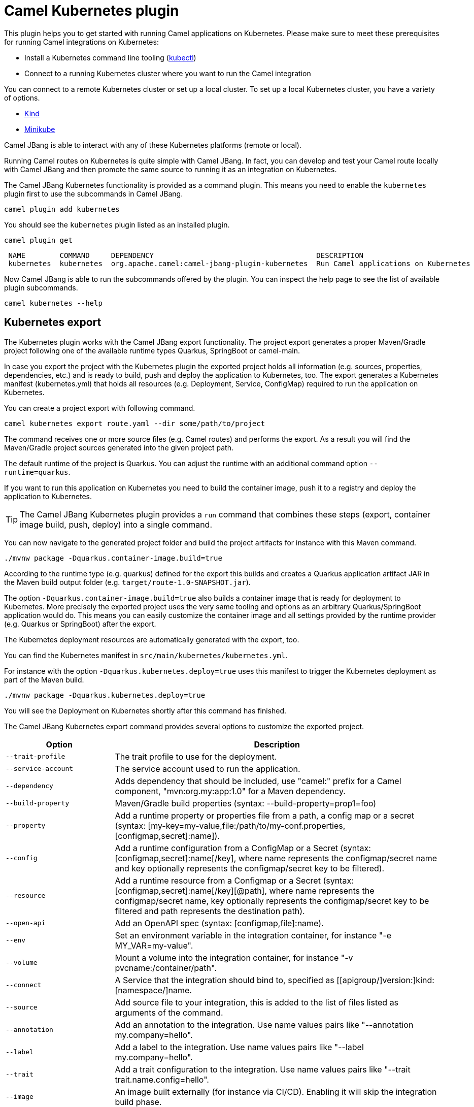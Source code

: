 = Camel Kubernetes plugin

This plugin helps you to get started with running Camel applications on Kubernetes.
Please make sure to meet these prerequisites for running Camel integrations on Kubernetes:

* Install a Kubernetes command line tooling (https://kubernetes.io/docs/tasks/tools/#kubectl[kubectl])
* Connect to a running Kubernetes cluster where you want to run the Camel integration

You can connect to a remote Kubernetes cluster or set up a local cluster.
To set up a local Kubernetes cluster, you have a variety of options.

* https://kind.sigs.k8s.io/docs/user/quick-start/[Kind]
* https://minikube.sigs.k8s.io/docs/start/[Minikube]

Camel JBang is able to interact with any of these Kubernetes platforms (remote or local).

Running Camel routes on Kubernetes is quite simple with Camel JBang.
In fact, you can develop and test your Camel route locally with Camel JBang and then promote the same source to running it as an integration on Kubernetes.

The Camel JBang Kubernetes functionality is provided as a command plugin.
This means you need to enable the `kubernetes` plugin first to use the subcommands in Camel JBang.

[source,bash]
----
camel plugin add kubernetes
----

You should see the `kubernetes` plugin listed as an installed plugin.

[source,bash]
----
camel plugin get
----

[source,bash]
----
 NAME        COMMAND     DEPENDENCY                                      DESCRIPTION
 kubernetes  kubernetes  org.apache.camel:camel-jbang-plugin-kubernetes  Run Camel applications on Kubernetes
----

Now Camel JBang is able to run the subcommands offered by the plugin.
You can inspect the help page to see the list of available plugin subcommands.

[source,bash]
----
camel kubernetes --help
----

== Kubernetes export

The Kubernetes plugin works with the Camel JBang export functionality.
The project export generates a proper Maven/Gradle project following one of the available runtime types Quarkus, SpringBoot or camel-main.

In case you export the project with the Kubernetes plugin the exported project holds all information (e.g. sources, properties, dependencies, etc.) and is ready to build, push and deploy the application to Kubernetes, too.
The export generates a Kubernetes manifest (kubernetes.yml) that holds all resources (e.g. Deployment, Service, ConfigMap) required to run the application on Kubernetes.

You can create a project export with following command.

[source,bash]
----
camel kubernetes export route.yaml --dir some/path/to/project
----

The command receives one or more source files (e.g. Camel routes) and performs the export.
As a result you will find the Maven/Gradle project sources generated into the given project path.

The default runtime of the project is Quarkus.
You can adjust the runtime with an additional command option `--runtime=quarkus`.

If you want to run this application on Kubernetes you need to build the container image, push it to a registry and deploy the application to Kubernetes.

TIP: The Camel JBang Kubernetes plugin provides a `run` command that combines these steps (export, container image build, push, deploy) into a single command.

You can now navigate to the generated project folder and build the project artifacts for instance with this Maven command.

[source,bash]
----
./mvnw package -Dquarkus.container-image.build=true
----

According to the runtime type (e.g. quarkus) defined for the export this builds and creates a Quarkus application artifact JAR in the Maven build output folder (e.g. `target/route-1.0-SNAPSHOT.jar`).

The option `-Dquarkus.container-image.build=true` also builds a container image that is ready for deployment to Kubernetes.
More precisely the exported project uses the very same tooling and options as an arbitrary Quarkus/SpringBoot application would do.
This means you can easily customize the container image and all settings provided by the runtime provider (e.g. Quarkus or SpringBoot) after the export.

The Kubernetes deployment resources are automatically generated with the export, too.

You can find the Kubernetes manifest in `src/main/kubernetes/kubernetes.yml`.

For instance with the option `-Dquarkus.kubernetes.deploy=true` uses this manifest to trigger the Kubernetes deployment as part of the Maven build.

[source,bash]
----
./mvnw package -Dquarkus.kubernetes.deploy=true
----

You will see the Deployment on Kubernetes shortly after this command has finished.

The Camel JBang Kubernetes export command provides several options to customize the exported project.

[width="100%",cols="1m,3",options="header",]
|=======================================================================
|Option |Description

|--trait-profile
|The trait profile to use for the deployment.

|--service-account
|The service account used to run the application.

|--dependency
|Adds dependency that should be included, use "camel:" prefix for a Camel component, "mvn:org.my:app:1.0" for a Maven dependency.

|--build-property
|Maven/Gradle build properties (syntax: --build-property=prop1=foo)

|--property
|Add a runtime property or properties file from a path, a config map or a secret (syntax: [my-key=my-value,file:/path/to/my-conf.properties,[configmap,secret]:name]).

|--config
|Add a runtime configuration from a ConfigMap or a Secret (syntax: [configmap,secret]:name[/key], where name represents the configmap/secret name and key optionally represents the configmap/secret key to be filtered).

|--resource
|Add a runtime resource from a Configmap or a Secret (syntax: [configmap,secret]:name[/key][@path], where name represents the configmap/secret name, key optionally represents the configmap/secret key to be filtered and path represents the destination path).

|--open-api
|Add an OpenAPI spec (syntax: [configmap,file]:name).

|--env
|Set an environment variable in the integration container, for instance "-e MY_VAR=my-value".

|--volume
|Mount a volume into the integration container, for instance "-v pvcname:/container/path".

|--connect
|A Service that the integration should bind to, specified as [[apigroup/]version:]kind:[namespace/]name.

|--source
|Add source file to your integration, this is added to the list of files listed as arguments of the command.

|--annotation
|Add an annotation to the integration. Use name values pairs like "--annotation my.company=hello".

|--label
|Add a label to the integration. Use name values pairs like "--label my.company=hello".

|--trait
|Add a trait configuration to the integration. Use name values pairs like "--trait trait.name.config=hello".

|--image
|An image built externally (for instance via CI/CD). Enabling it will skip the integration build phase.

|--image-registry
|The image registry to hold the app container image.

|--image-group
|The image registry group used to push images to.

|--image-builder
|The image builder used to build the container image (e.g. docker, jib, podman, s2i).

|--cluster-type
|The target cluster type. Special configurations may be applied to different cluster types such as Kind or Minikube.

|--profile
|The developer xref:manual::camel-jbang.adoc#_using_profiles[profile] to use a specific configuration in configuration files using the naming style `application-<profile>.properties`.
|=======================================================================

The Kubernetes plugin export command also inherits all options from the arbitrary Camel JBang export command.

TIP: See the possible options by running: `camel kubernetes export --help` for more details.

== Kubernetes manifest options

The Kubernetes manifest (kubernetes.yml) describes all resources to successfully run the application on Kubernetes.
The manifest usually holds the deployment, a service definition, config maps and much more.

You can use several options on the `export` command to customize this manifest with the traits.
The trait concept was born out of Camel K and the Camel K operator uses the traits to configure the Kubernetes resources that are managed by an integration.
You can use the same options to also customize the Kubernetes manifest that is generated as part of the project export.

The configuration of the traits are used by the given order:

1. Use the `--trait` command options values
2. Any annotation starting with the prefix `trait.camel.apache.org/*`
3. Any properties from the specific configuration `application-<profile>.properties` for the profile defined by the command option `--profile` with the prefix `camel.jbang.trait.*`
4. Any properties from the default configuration `application.properties` with the prefix `camel.jbang.trait.*`

=== Container trait options

The container specification is part of the Kubernetes Deployment resource and describes the application container image, exposed ports and health probes for example.

The container trait is able to customize the container specification with following options:

[cols="2m,1m,5a"]
|===
|Property | Type | Description

| container.port
| int
| To configure a different port exposed by the container (default `8080`).

| container.port-name
| string
| To configure a different port name for the port exposed by the container. It defaults to `http` only when the `expose` parameter is true.

| container.service-port
| int
| To configure under which service port the container port is to be exposed (default `80`).

| container.service-port-name
| string
| To configure under which service port name the container port is to be exposed (default `http`).

| container.name
| string
| The application container name.

| container.image
| string
| The application container image to use for the Deployment.

| container.image-pull-policy
| PullPolicy
| The pull policy: Always\|Never\|IfNotPresent

| container.image-pull-secrets
| string[]
| The pull secrets for private registries

| container.image-push
| boolean
| Enable image push to the registry

| container.request-cpu
| string
| The minimum amount of CPU required.

| container.request-memory
| string
| The minimum amount of memory required.

| container.limit-cpu
| string
| The maximum amount of CPU required.

| container.limit-memory
| string
| The maximum amount of memory required.

|===

The syntax to specify container trait options is as follows:

[source,bash]
----
camel kubernetes export Sample.java --trait container.[key]=[value]
----

You may specify these options with the export command to customize the container specification.

[source,bash]
----
camel kubernetes export Sample.java --trait container.name=my-container --trait container.port=8088 --trait container.imagePullPolicy=IfNotPresent --trait container.request-cpu=0.005 --trait container.request-memory=100Mi
----

This results in the following container specification in the Deployment resource.

[source,yaml]
----
apiVersion: apps/v1
kind: Deployment
metadata:
  labels:
    camel.apache.org/integration: sample
  name: sample
spec:
  selector:
    matchLabels:
      camel.apache.org/integration: sample
  template:
    metadata:
      labels:
        camel.apache.org/integration: sample
    spec:
      containers:
      - image: quay.io/sample:1.0-SNAPSHOT #<1>
        imagePullPolicy: IfNotPresent #<2>
        name: my-container #<3>
        ports:
        - containerPort: 8088 #<4>
          name: http
          protocol: TCP
        resources:
          requests:
            memory: 100Mi
            cpu: '0.005'
----
<1> Container image running the application
<2> Customized image pull policy
<3> Custom container name
<4> Custom container port exposed

=== Labels and annotations

You may need to add labels or annotations to the generated Kubernetes resources.
By default, the generated resources will have the label `camel.apache.org/integration` set to the exported project name.

You can add labels and annotations with these options on the export command:

[source,bash]
----
camel kubernetes export Sample.java --annotation [key]=[value] --label [key]=[value]
----

.Example

[source,bash]
----
camel kubernetes export Sample.java --annotation project.team=camel-experts
----

[source,yaml]
----
apiVersion: apps/v1
kind: Deployment
metadata:
  annotations:
    project.team: camel-experts #<1>
  labels:
    camel.apache.org/integration: sample
  name: sample
spec:
  selector:
    matchLabels:
      camel.apache.org/integration: sample
  template:
    metadata:
      labels:
        camel.apache.org/integration: sample
    spec:
      containers:
      - image: quay.io/sample:1.0-SNAPSHOT
        name: sample
----
<1> Custom deployment annotation

=== Environment variables

The environment trait is there to set environment variables on the container specification.

The environment trait provides the following configuration options:

[cols="2m,1m,5a"]
|===
|Property | Type | Description

| environment.vars
| []string
| A list of environment variables to be added to the integration container.
The syntax is KEY=VALUE, e.g., `MY_VAR="my value"`.
These take precedence over the previously defined environment variables.

|===

The syntax to specify environment trait options is as follows:

[source,bash]
----
camel kubernetes export Sample.java --trait environment.[key]=[value]
----

There is also a shortcut option `--env` that you can use.

[source,bash]
----
camel kubernetes export Sample.java --env [key]=[value]
----

.Example
[source,bash]
----
camel kubernetes export Sample.java --trait environment.vars=MY_ENV=foo --env FOO_ENV=bar
----

This results in the following container specification in the Deployment resource.

[source,yaml]
----
apiVersion: apps/v1
kind: Deployment
metadata:
  labels:
    camel.apache.org/integration: sample
  name: sample
spec:
  selector:
    matchLabels:
      camel.apache.org/integration: sample
  template:
    metadata:
      labels:
        camel.apache.org/integration: sample
    spec:
      containers:
      - image: quay.io/sample:1.0-SNAPSHOT
        name: sample
        env: #<1>
          - name: MY_ENV
            value: foo
          - name: FOO_ENV
            value: bar
----
<1> Environment variables set in the container specification

=== Service trait options

The Service trait enhances the Kubernetes manifest with a Service resource so that the application can be accessed by other components in the same namespace.
The service resource exposes the application with a protocol (e.g. TCP/IP) on a given port and uses either `ClusterIP`, `NodePort` or `LoadBalancer` type.

The Camel JBang plugin automatically inspects the Camel routes for exposed Http services and adds the service resource when applicable.
This means when one of the Camel routes exposes a Http service (for instance by using the `platform-http` component) the Kubernetes manifest also creates a Kubernetes Service resource besides the arbitrary Deployment.

You can customize the generated Kubernetes service resource with trait options:

[cols="2m,1m,5a"]
|===
|Property | Type | Description

| service.type
| string
| The type of service to be used, either 'ClusterIP', 'NodePort' or 'LoadBalancer'.

| container.service-port
| int
| To configure under which service port the container port is to be exposed (default `80`).

| container.service-port-name
| string
| To configure under which service port name the container port is to be exposed (default `http`).

|===

=== Knative service trait options

https://knative.dev/docs/serving/[Knative serving] defines a set of resources on Kubernetes to handle Serverless workloads with automatic scaling and scale-to-zero functionality.

When Knative serving is available on the target Kubernetes cluster you may want to use the Knative service resource instead of an arbitrary Kubernetes service resource.
The Knative service trait will create such a resource as part of the Kubernetes manifest.

NOTE: You need to enable the Knative service trait with `--trait knative-service.enabled=true` option. Otherwise the Camel JBang export will always create an arbitrary Kubernetes service resource.

The trait offers following options for customization:

[cols="2m,1m,5a"]
|===
|Property | Type | Description

| knative-service.enabled
| bool
| Can be used to enable or disable a trait. All traits share this common property.

| knative-service.annotations
| map[string]string
| The annotations added to route.
This can be used to set knative service specific annotations
CLI usage example: -t "knative-service.annotations.'haproxy.router.openshift.io/balance'=true"

| knative-service.class
| string
| Configures the Knative autoscaling class property (e.g. to set `hpa.autoscaling.knative.dev` or `kpa.autoscaling.knative.dev` autoscaling).

Refer to the Knative documentation for more information.

| knative-service.autoscaling-metric
| string
| Configures the Knative autoscaling metric property (e.g. to set `concurrency` based or `cpu` based autoscaling).

Refer to the Knative documentation for more information.

| knative-service.autoscaling-target
| int
| Sets the allowed concurrency level or CPU percentage (depending on the autoscaling metric) for each Pod.

Refer to the Knative documentation for more information.

| knative-service.min-scale
| int
| The minimum number of Pods that should be running at any time for the integration. It's **zero** by default, meaning that
the integration is scaled down to zero when not used for a configured amount of time.

Refer to the Knative documentation for more information.

| knative-service.max-scale
| int
| An upper bound for the number of Pods that can be running in parallel for the integration.
Knative has its own cap value that depends on the installation.

Refer to the Knative documentation for more information.

| knative-service.rollout-duration
| string
| Enables to gradually shift traffic to the latest Revision and sets the rollout duration.
It's disabled by default and must be expressed as a Golang `time.Duration` string representation,
rounded to a second precision.

| knative-service.visibility
| string
| Setting `cluster-local`, Knative service becomes a private service.
Specifically, this option applies the `networking.knative.dev/visibility` label to Knative service.

Refer to the Knative documentation for more information.

| knative-service.timeout-seconds
| int
| The maximum duration in seconds that the request instance is allowed to respond to a request. This field propagates to the integration Pod’s terminationGracePeriodSeconds.

Refer to the Knative documentation for more information.

|===

=== Connecting to Knative

The previous section described how the exported Apache Camel application can leverage the Knative service resource with auto-scaling as part of the deployment to Kubernetes.

Apache Camel also provides a Knative component that makes you easily interact with https://knative.dev/docs/eventing/[Knative eventing] and https://knative.dev/docs/serving/[Knative serving].

The Knative component enables you to exchange data with the Knative eventing broker and other Knative services deployed on Kubernetes.
The Camel JBang Kubernetes plugin provides some autoconfiguration options when connecting with the Knative component.
The export command assists you in configuring both the Knative component and the Kubernetes manifest for connecting to Knative resources on the Kubenretes cluster.

=== Knative trigger

The concept of a Knative trigger allows you to consume events from the https://knative.dev/docs/eventing/[Knative eventing] broker.
In case your Camel route uses the Knative component as a consumer you may need to create a trigger in Kubernetes in order
to connect your Camel application with the Knative broker.

The Camel JBang Kubernetes plugin is able to automatically create this trigger for you.

The following Camel route uses the Knative event component and references a Knative broker by its name.
The plugin inspects the code and automatically generates the Knative trigger as part of the Kubernetes manifest that is used
to run the Camel application on Kubernetes.

[source,yaml]
----
- from:
    uri: knative:event/camel.evt.type?name=my-broker
    steps:
      - to: log:info
----

The route consumes Knative events of type `camel.evt.type`.
If you export this route with the Camel JBang Kubernetes plugin you will see a Knative trigger being generated as part of the Kubernetes manifest (kubernetes.yml).

[source,bash]
----
camel kubernetes export knative-route.yaml
----

The generated export project can be deployed to Kubernetes and as part of the deployment the trigger is automatically created so the application can start consuming events.

The generated trigger looks as follows:

[source,yaml]
----
apiVersion: eventing.knative.dev/v1
kind: Trigger
metadata:
  name: my-broker-knative-route-camel-evt-type
spec:
  broker: my-broker
  filter:
    attributes:
      type: camel.evt.type
  subscriber:
    ref:
      apiVersion: v1
      kind: Service
      name: knative-route
    uri: /events/camel-evt-type
----

The trigger uses a default filter on the event type CloudEvents attribute and calls the Camel application via the exposed Kubernetes service resource.

The Camel application is automatically configured to expose an Http service so incoming events are handed over to the Camel route.
You can review the Knative service resource configuration that makes Camel configure the Knative component.
The configuration has been automatically created in `src/main/resources/knative.json` in the exported project.

Here is an example of the generated `knative.json` file:

[source,json]
----
{
  "resources" : [ {
    "name" : "camel-event",
    "type" : "event",
    "endpointKind" : "source",
    "path" : "/events/camel-event",
    "objectApiVersion" : "eventing.knative.dev/v1",
    "objectKind" : "Broker",
    "objectName" : "my-broker",
    "reply" : false
  } ]
}
----

The exported project has everything configured to run the application on Kubernetes.
Of course, you need Knative eventing installed on your target cluster, and you need to have a Knative broker named `my-broker` available in the target namespace.

Now you can just deploy the application using the Kubernetes manifest and see the Camel route consuming events from the broker.

=== Knative channel subscription

Knative channels represent another form of producing and consuming events from the Knative broker.
Instead of using a trigger you can create a subscription for a Knative channel to consume events.

The Camel route that connects to a Knative channel in order to receive events looks like this:

[source,yaml]
----
- from:
    uri: knative:channel/my-channel
    steps:
      - to: log:info
----

The Knative channel is referenced by its name.
The Camel JBang Kubernetes plugin will inspect your code to automatically create a channel subscription as part of the Kubernetes manifest.
You just need to export the Camel route as usual.

[source,bash]
----
camel kubernetes export knative-route.yaml
----

The code inspection recognizes the Knative component that references the Knative channel and the subscription automatically becomes part of the exported Kubernetes manifest.

Here is an example subscription that has been generated during the export:

[source,yaml]
----
apiVersion: messaging.knative.dev/v1
kind: Subscription
metadata:
  name: my-channel-knative-route
spec:
  channel:
    apiVersion: messaging.knative.dev/v1
    kind: Channel
    name: my-channel
  subscriber:
    ref:
      apiVersion: v1
      kind: Service
      name: knative-route
    uri: /channels/my-channel
----

The subscription connects the Camel application with the channel so each event on the channel is sent to the Kubernetes service resource that also has been created as part of the Kubernetes manifest.

The Camel Knative component uses a service resource configuration internally to create the proper Http service.
You can review the Knative service resource configuration that makes Camel configure the Knative component.
The configuration has been automatically created in `src/main/resources/knative.json` in the exported project.

Here is an example of the generated `knative.json` file:

[source,json]
----
{
  "resources" : [ {
    "name" : "my-channel",
    "type" : "channel",
    "endpointKind" : "source",
    "path" : "/channels/my-channel",
    "objectApiVersion" : "messaging.knative.dev/v1",
    "objectKind" : "Channel",
    "objectName" : "my-channel",
    "reply" : false
  } ]
}
----

Assuming that you have Knative eventing installed on your cluster and that you have setup the Knative channel `my-channel` you can start consuming events right away.
The deployment of the exported project uses the Kubernetes manifest to create all required resources including the Knative subscription.

=== Knative sink binding

When connecting to a Knative resource (Broker, Channel, Service) in order to produce events for Knative eventing you probably want to use a `SinkBinding` that resolves the URL to the Knative resource for you.
The sink binding is a Kubernetes resource that makes Knative eventing automatically inject the resource URL into your Camel application on startup.
The Knative URL injection uses environment variables (`K_SINK`, `K_CE_OVERRIDES`) on your deployment.
The Knative eventing operator will automatically resolve the Knative resource (e.g. a Knative broker URL) and inject the value so your application does not need to know the actual URL when deploying.

The Camel JBang Kubernetes plugin leverages the sink binding concept for all routes that use the Knative component as an output.

The following route produces events on a Knative broker:

[source, yaml]
----
- from:
    uri: timer:tick
    steps:
      - setBody:
          constant: Hello Camel !!!
      - to: knative:event/camel.evt.type?name=my-broker
----

The route produces events of type `camel.evt.type` and pushes the events to the broker named `my-broker`.
At this point the actual Knative broker URL is unknown.
The sink binding is going to resolve the URL and inject its value at deployment time using the `K_SINK` environment variable.

The Camel JBang Kubernetes plugin export automatically inspects such a route and automatically creates the sink binding resource for us.
The sink binding is part of the exported Kubernetes manifest and is created on the cluster as part of the deployment.

A sink binding resource that is created by the export command looks like follows:

[source,bash]
----
camel kubernetes export knative-route.yaml
----

[source,yaml]
----
apiVersion: sources.knative.dev/v1
kind: SinkBinding
metadata:
  finalizers:
    - sinkbindings.sources.knative.dev
  name: knative-route
spec:
  sink:
    ref:
      apiVersion: eventing.knative.dev/v1
      kind: Broker
      name: my-broker
  subject:
    apiVersion: apps/v1
    kind: Deployment
    name: knative-route
----

In addition to creating the sink binding the Camel JBang plugin also takes care of configuring the Knative Camel component.
The Knative component uses a configuration file that you can find in `src/main/resources/knative.json`.
As you can see the configuration uses the `K_SINK` injected property placeholder as a broker URL.

[source,json]
----
{
  "resources" : [ {
    "name" : "camel-evt-type",
    "type" : "event",
    "endpointKind" : "sink",
    "url" : "{{k.sink}}",
    "objectApiVersion" : "eventing.knative.dev/v1",
    "objectKind" : "Broker",
    "objectName" : "my-broker",
    "reply" : false
  } ]
}
----

As soon as the Kubernetes deployment for the exported project has started the sink binding will inject the `K_SINK` environment variable so that the Camel applicaiton is ready to send events to the Knative broker.

The sink binding concept works for Knative Broker, Channel and Service resources.
You just reference the resource by its name in your Camel route when sending data to the Knative component as an output of the route (`to("knative:event|channel|endpoint/<resource-name>")`).

=== Mount trait options

The mount trait is able to configure volume mounts on the Deployment resource in order to inject data from Kubernetes resources such as config maps or secrets.

There are also shortcut options like `--volume`, `--config` and `--resource` for the mount trait.
These options are described in more detail in the next section.
For now let's have a look into the pure mount trait configuration options.

The mount trait provides the following configuration options:

[cols="2m,1m,5a"]
|===
|Property | Type | Description

| mount.configs
| []string
| A list of configuration pointing to configmap/secret.
The configuration are expected to be UTF-8 resources as they are processed by runtime Camel Context and tried to be parsed as property files.
They are also made available on the classpath in order to ease their usage directly from the Route.
Syntax: [configmap\|secret]:name[/key], where name represents the resource name and key optionally represents the resource key to be filtered

| mount.resources
| []string
| A list of resources (text or binary content) pointing to a configmap/secret.
The resources are expected to be any resource type (text or binary content).
The destination path can be either a default location or any path specified by the user.
Syntax: [configmap\|secret]:name[/key][@path], where name represents the resource name, key optionally represents the resource key to be filtered and path represents the destination path

| mount.volumes
| []string
| A list of Persistent Volume Claims to be mounted. Syntax: [pvcname:/container/path]

|===

The syntax to specify mount trait options is as follows:

[source,bash]
----
camel kubernetes export Sample.java --trait mount.[key]=[value]
----

.Example
[source,bash]
----
camel kubernetes export Sample.java --trait mount.configs=configmap:my-data --trait mount.volumes=my-pvc:/container/path
----

This results in the following container specification in the Deployment resource.

[source,yaml]
----
apiVersion: apps/v1
kind: Deployment
metadata:
  labels:
    camel.apache.org/integration: sample
  name: sample
spec:
  selector:
    matchLabels:
      camel.apache.org/integration: sample
  template:
    metadata:
      labels:
        camel.apache.org/integration: sample
    spec:
      containers:
        - image: quay.io/sample:1.0-SNAPSHOT
          name: sample
          volumeMounts:
            - mountPath: /etc/camel/conf.d/_configmaps/my-data #<1>
              name: my-data
              readOnly: true
            - mountPath: /container/path #<2>
              name: my-pvc
              readOnly: false
      volumes:
        - name: my-data #<3>
          configMap:
            name: my-data
        - name: my-pvc #<4>
          persistentVolumeClaim:
            claimName: my-pvc
----
<1> The config map my-data mounted into the container with default mount path for configurations
<2> The volume mounted into the container with given path
<3> The config map reference as volume spec
<4> The persistent volume claim my-pvc

=== ConfigMaps, volumes and secrets

In the previous section we have seen how to mount volumes, configs, resources into the container.

The Kubernetes export command provides some shortcut options for adding configmaps and secrets as volume mounts.
The syntax is as follows:

[source,bash]
----
camel kubernetes export Sample.java --config [key]=[value] --resource [key]=[value] --volume [key]=[value]
----

The options expect the following syntax:

[cols="2m,5a"]
|===
|Option | Syntax

| config
| Add a runtime configuration from a ConfigMap or a Secret (syntax: [configmap\|secret]:name[/key], where name represents the configmap or secret name and key optionally represents the configmap or secret key to be filtered).

| resource
| Add a runtime resource from a Configmap or a Secret (syntax: [configmap\|secret]:name[/key][@path], where name represents the configmap or secret name, key optionally represents the configmap or secret key to be filtered and path represents the destination path).

| volume
| Mount a volume into the integration container, for instance "--volume pvcname:/container/path".

|===

.Example
[source,bash]
----
camel kubernetes export Sample.java --config secret:my-credentials  --resource configmap:my-data --volume my-pvc:/container/path
----

[source,yaml]
----
apiVersion: apps/v1
kind: Deployment
metadata:
  labels:
    camel.apache.org/integration: sample
  name: sample
spec:
  selector:
    matchLabels:
      camel.apache.org/integration: sample
  template:
    metadata:
      labels:
        camel.apache.org/integration: sample
    spec:
      containers:
        - image: quay.io/sample:1.0-SNAPSHOT
          name: sample
          volumeMounts:
            - mountPath: /etc/camel/conf.d/_secrets/my-credentials
              name: my-credentials #<1>
              readOnly: true
            - mountPath: /etc/camel/resources.d/_configmaps/my-data
              name: my-data #<2>
              readOnly: true
            - mountPath: /container/path
              name: my-pvc #<3>
              readOnly: false
      volumes:
        - name: my-credentials #<4>
          secret:
            secretName: my-credentials
        - name: my-data #<5>
          configMap:
            name: my-data
        - name: my-pvc #<6>
          persistentVolumeClaim:
            claimName: my-pvc
----
<1> The secret configuration volume mount
<2> The config map resource volume mount
<3> The volume mount
<4> The secret configuration volume
<5> The config map resource volume
<6> The persistent volume claim volume

The trait volume mounts follow some best practices in specifying the mount paths in the container. Configurations and resources, secrets and configmaps do use different paths in the container. The Camel application is automatically configured to read these paths as resource folders, so you can use the mounted data in the Camel routes via classpath reference for instance.

=== Ingress trait options

The ingress trait enhance the Kubernetes manifest with an Ingress resource to expose the application to the outside world. This requires the presence in the Kubernetes manifest of a Service Resource.

The Camel JBang plugin automatically creates an Ingress Resource if the Service Resource is generated for the Camel route's service trait application.

The ingress trait provides the following configuration options:

[cols="2m,1m,5a"]
|===
|Property | Type | Description

| ingress.enabled
| bool
| Can be used to enable or disable a trait. All traits share this common property (default `true`).

| ingress.annotations
| map[string]string
| The annotations added to the ingress. This can be used to set controller specific annotations, e.g., when using the https://github.com/kubernetes/ingress-nginx/blob/main/docs/user-guide/nginx-configuration/annotations.md[NGINX Ingress controller].

| ingress.host
| string
| To configure the host exposed by the ingress.

| ingress.path
| string
| To configure the path exposed by the ingress (default `/`).

| ingress.pathType
| string
| To configure the https://kubernetes.io/docs/concepts/services-networking/ingress/#path-types[path type] exposed by the ingress. One of Exact, Prefix, ImplementationSpecific (default to Prefix).

| ingress.auto
| bool
| To automatically add an Ingress Resource whenever the route uses an HTTP endpoint consumer (default `true`).

|===

The syntax to specify container trait options is as follows:

[source,bash]
----
camel kubernetes export Sample.java --trait ingress.[key]=[value]
----

You may specify these options with the export command to customize the Ingress Resource specification.

[source,bash]
----
camel kubernetes export Sample.java --trait ingress.host=example.com --trait ingress.path=/sample(/|$)(.*) --trait ingress.pathType=ImplementationSpecific --trait ingress.annotations=nginx.ingress.kubernetes.io/rewrite-target=/\$2 --trait ingress.annotations=nginx.ingress.kubernetes.io/use-regex=true
----


This results in the following container specification in the Ingress resource.

[source,yaml]
----
apiVersion: networking.k8s.io/v1
kind: Ingress
metadata:
  annotations: #<1>
    nginx.ingress.kubernetes.io/rewrite-target: /$2
    nginx.ingress.kubernetes.io/use-regex: "true"
  labels:
    app.kubernetes.io/name: sample
  name: sample
spec:
  ingressClassName: nginx
  rules:
  - host: example.com
    http:
      paths:
      - backend:
          service:
            name: route-service
            port:
              name: http #<2>
        path: /sample(/|$)(.*) #<3>
        pathType: ImplementationSpecific #<4>


----
<1> Custom annotations configuration for ingress behavior
<2> Service port name
<3> Custom ingress backend path
<4> Custom ingress backend path type

=== Route trait options

The Route trait enhance the Kubenetes manifest with a Route resource to expose the application to the outside world. This requires the presence in the Kubenetes manifest of a Service Resource.

NOTE: You need to enable the Openshift profile trait with `--trait-profile=openshift` option.

The Camel JBang plugin automatically creates an Route Resource if the Service Resource is generated for the Camel route's service trait application.

The Route trait provides the following configuration options:

[cols="2m,1m,5a"]
|===
|Property | Type | Description

| route.enabled
| bool
| Can be used to enable or disable a trait. All traits share this common property (default `true`).

| route.annotations
| map[string]string
| The annotations added to the route. This can be used to set https://docs.openshift.com/container-platform/4.16/networking/routes/route-configuration.html#nw-route-specific-annotations_route-configuration[openshift route specific annotations] options.

| route.host
| string
| To configure the host exposed by the route.

| ingress.tls-termination
| string
| The TLS termination type, like `edge`, `passthrough` or `reencrypt`. Refer to the OpenShift route documentation for additional information.

| route.tls-certificate
| string
| The TLS certificate contents or file (`file:absolute.path`). Refer to the OpenShift route documentation for additional information.

| route.tls-key
| string
| The TLS certificate key contents or file (`file:absolute.path`). Refer to the OpenShift route documentation for additional information.

| route.tls-ca-certificate
| string
| The TLS CA certificate contents or file (`file:absolute.path`). Refer to the OpenShift route documentation for additional information.

| route.tls-destination-ca-certificate
| string
| The destination CA contents or file (`file:absolute.path`). The destination CA certificate provides the contents of the CA certificate of the final destination. When using reencrypt termination this file should be provided in order to have routers use it for health checks on the secure connection. If this field is not specified, the router may provide its own destination CA and perform hostname validation using the short service name (service.namespace.svc), which allows infrastructure generated certificates to automatically verify. Refer to the OpenShift route documentation for additional information.


| route.tls-insecure-edge-termination-policy
| string
| To configure how to deal with insecure traffic, e.g. `Allow`, `Disable` or `Redirect` traffic. Refer to the OpenShift route documentation for additional information.

|===

The syntax to specify container trait options is as follows:

[source,bash]
----
camel kubernetes export Sample.java --trait route.[key]=[value]
----

You may specify these options with the export command to customize the Route Resource specification.

[source,bash]
----
camel kubernetes export Sample.java --trait-profile=openshift --trait ingress.host=example.com -t route.tls-termination=edge -t route.tls-certificate=file:/tmp/tls.crt -t route.tls-key=file:/tmp/tls.key
----


This results in the following container specification in the Route resource.

[source,yaml]
----
apiVersion: route.openshift.io/v1
kind: Route
metadata:
  name: route-service
spec:
  host: example.com #<1>
  port:
    targetPort: http #<2>
  tls:
    certificate: | #<3>
      ...
    key: | #<4>
      ...
    termination: edge #<5>
  to: #<6>
    kind: Service
    name: route-service
----
<1> Custom route host
<2> Service port name
<3> Custom route TLS certificate content
<4> Custom route TLS certificate key content
<5> Custom route TLS termination
<6> Service Resource reference


=== OpenApi specifications

You can mount OpenAPI specifications to the application container with this trait.

The openapi trait provides the following configuration options:

[cols="2m,1m,5a"]
|===
|Property | Type | Description

| openapi.configmaps
| []string
| The configmaps holding the spec of the OpenAPI

|===

The syntax to specify openapi trait options is as follows:

[source,bash]
----
camel kubernetes export Sample.java --trait openapi.[key]=[value]
----

.Example
[source,bash]
----
camel kubernetes export Sample.java --trait openapi.configmaps=configmap:my-spec
----

TIP: There is also a shortcut option `--open-api=configmap:my-configmap`.

[source,bash]
----
camel kubernetes export Sample.java --open-api configmap:[name-of-configmap]
----

This results in the following container specification in the Deployment resource.

[source,yaml]
----
apiVersion: apps/v1
kind: Deployment
metadata:
  labels:
    camel.apache.org/integration: sample
  name: sample
spec:
  selector:
    matchLabels:
      camel.apache.org/integration: sample
  template:
    metadata:
      labels:
        camel.apache.org/integration: sample
    spec:
      containers:
      - image: quay.io/sample:1.0-SNAPSHOT
        name: sample
        volumeMounts:
            - mountPath: /etc/camel/resources.d/_configmaps/my-spec
              name: my-spec #<1>
              readOnly: true
      volumes:
        - name: my-spec #<2>
          configMap:
            name: my-spec
----
<1> OpenAPI specification volume mount
<2> Volume referencing the config map holding the OpenAPI specification

== Deploy to OpenShift

By default, the Kubernetes manifest is suited for plain Kubernetes platforms.
In case you are targeting OpenShift as a platform you may want to leverage special resources such as Route, ImageStream or BuildConfig.

You can set the `cluster-type=openshift` option on the export command in order to tell the Kubernetes plugin to create a Kubernetes manifest specifically suited for OpenShift.

Also, the default image builder is S2I for OpenShift clusters.
This means by setting the cluster type you will automatically switch from default Jib to S2I.
Of course, you can tell the plugin to use Jib with `--image-builder=jib` option.
The image may then get pushed to an external registry (docker.io or quay.io) so OpenShift can pull as part of the deployment in the cluster.

TIP: When using S2I you may need to explicitly set the `--image-group` option to the project/namespace name in the OpenShift cluster.
This is because S2I will push the container image to an image repository that uses the OpenShift project/namespace name as part of the image coordinates in the registry: `image-registry.openshift-image-registry.svc:5000/<project name>/<name>:<tag>`

When using S2I as an image build option the Kubernetes manifest also contains an ImageStream and BuildConfig resource.
Both resources are automatically added/removed when creating/deleting the deployment with the Camel Kubernetes JBang plugin.

== Kubernetes run

The run command combines several steps into one single command.
The command performs a project export to a temporary folder, builds the project artifacts as well as the container images, pushes the image to an image registry and finally performs the deployment to Kubernetes using the generated Kubernetes manifest (`kubernetes.yml`).

[source,bash]
----
camel kubernetes run route.yaml --image-registry=kind
----

When connecting to a local Kubernetes cluster you may need to specify the image registry where the application container image gets pushed to.
The run command is able to automatically configure the local registry when using predefined names such as `kind` or `minikube`.

Use the `--image-group` or the `--image` option to customize the container image.

[source,bash]
----
camel kubernetes run route.yaml --image-registry=kind --image-group camel-experts
----

The command above builds and pushes the container image: `localhost:5001/camel-experts/route:1.0-SNAPSHOT`.

[source,bash]
----
camel kubernetes run route.yaml --image quay.io/camel-experts/demo-app:1.0
----

The `--image` option forces the container image group, name, version as well as the image registry.

=== Customize the Kubernetes manifest

The `run` command provides the same options to customize the Kubernetes manifest as the `export` command.
You may want to add environment variables, mount secrets and configmaps, adjust the exposed service and many other things with trait options as described in the export command section.

=== Auto reload with --dev option

The `--dev` option runs the application on Kubernetes and automatically adds a file watcher to listen for changes on the Camel route source files.
In case the sources get changed the process will automatically perform a rebuild and redeployment.
The command constantly prints the logs to the output, so you may see the changes directly being applied to the Kubernetes deployment.

[source,bash]
----
camel kubernetes run route.yaml --image-registry=kind --dev
----

You need to terminate the process to stop the dev mode.
This automatically removes the Kubernetes deployment from the cluster on shutdown.

NOTE: On MacOS hosts the file watch mechanism is known to be much slower and less stable compared to using the `--dev` option on other operating systems like Linux.
This is due to limited native file operations on MacOS for Java processes.

== Show logs

To inspect the log output of a running deployment call:

[source,bash]
----
camel kubernetes logs --name=route
----

The command connects to the running integration Pod on the cluster and streams the log output.
Just terminate the process to stop printing the logs.

The `--name` option should point to a previously exported project (either via `run` or `export` command).

== Delete deployments

Of course, you may also delete a deployment from the cluster.

[source,bash]
----
camel kubernetes delete --name=route
----

Use the `--name` option to select a previously exported project (either via `run` or `export` command).
The delete operation will remove all resources defined in the Kubernetes manifest.
